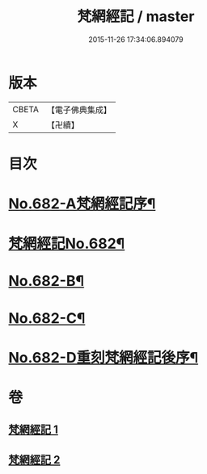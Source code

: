 #+TITLE: 梵網經記 / master
#+DATE: 2015-11-26 17:34:06.894079
* 版本
 |     CBETA|【電子佛典集成】|
 |         X|【卍續】    |

* 目次
* [[file:KR6k0089_001.txt::001-0242a1][No.682-A梵網經記序¶]]
* [[file:KR6k0089_001.txt::0242b1][梵網經記No.682¶]]
* [[file:KR6k0089_002.txt::0273b1][No.682-B¶]]
* [[file:KR6k0089_002.txt::0273b11][No.682-C¶]]
* [[file:KR6k0089_002.txt::0273c15][No.682-D重刻梵網經記後序¶]]
* 卷
** [[file:KR6k0089_001.txt][梵網經記 1]]
** [[file:KR6k0089_002.txt][梵網經記 2]]
